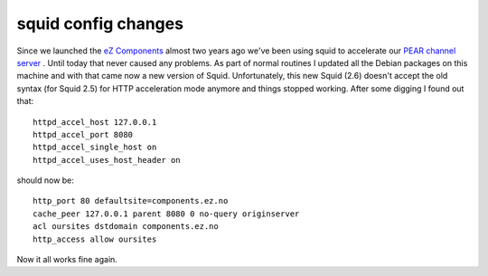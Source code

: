 squid config changes
====================

.. articleMetaData::
   :Where: Skien, Norway
   :Date: 20070816 1551 CEST
   :Tags: php, work

Since we launched the `eZ Components`_ almost two years ago we've been using squid to
accelerate our `PEAR`_  `channel server`_ . Until today that never caused any problems. As part of
normal routines I updated all the Debian packages on this machine and
with that came now a new version of Squid. Unfortunately, this new Squid
(2.6) doesn't accept the old syntax (for Squid 2.5) for HTTP
acceleration mode anymore and things stopped working. After some digging
I found out that:

::

	httpd_accel_host 127.0.0.1
	httpd_accel_port 8080
	httpd_accel_single_host on
	httpd_accel_uses_host_header on

should now be:

::

	http_port 80 defaultsite=components.ez.no
	cache_peer 127.0.0.1 parent 8080 0 no-query originserver
	acl oursites dstdomain components.ez.no
	http_access allow oursites

Now it all works fine again.


.. _`eZ Components`: http://components.ez.no
.. _`PEAR`: http://pear.php.net
.. _`channel server`: http://pear.php.net/manual/en/guide.migrating.channels.php

